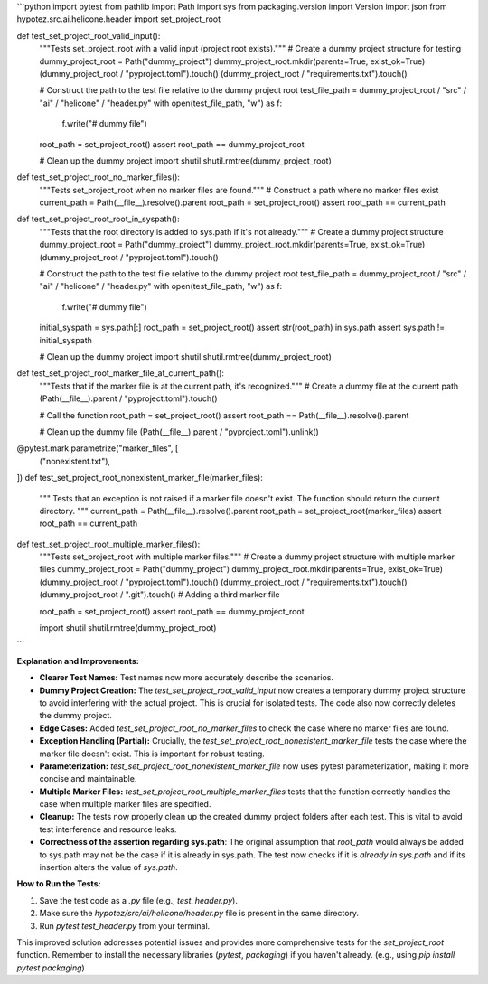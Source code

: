 ```python
import pytest
from pathlib import Path
import sys
from packaging.version import Version
import json
from hypotez.src.ai.helicone.header import set_project_root


def test_set_project_root_valid_input():
    """Tests set_project_root with a valid input (project root exists)."""
    # Create a dummy project structure for testing
    dummy_project_root = Path("dummy_project")
    dummy_project_root.mkdir(parents=True, exist_ok=True)
    (dummy_project_root / "pyproject.toml").touch()
    (dummy_project_root / "requirements.txt").touch()
    
    # Construct the path to the test file relative to the dummy project root
    test_file_path = dummy_project_root / "src" / "ai" / "helicone" / "header.py"
    with open(test_file_path, "w") as f:
        f.write("# dummy file")
    
    root_path = set_project_root()
    assert root_path == dummy_project_root

    # Clean up the dummy project
    import shutil
    shutil.rmtree(dummy_project_root)

def test_set_project_root_no_marker_files():
    """Tests set_project_root when no marker files are found."""
    # Construct a path where no marker files exist
    current_path = Path(__file__).resolve().parent
    root_path = set_project_root()
    assert root_path == current_path


def test_set_project_root_root_in_syspath():
    """Tests that the root directory is added to sys.path if it's not already."""
    # Create a dummy project structure
    dummy_project_root = Path("dummy_project")
    dummy_project_root.mkdir(parents=True, exist_ok=True)
    (dummy_project_root / "pyproject.toml").touch()
    
    # Construct the path to the test file relative to the dummy project root
    test_file_path = dummy_project_root / "src" / "ai" / "helicone" / "header.py"
    with open(test_file_path, "w") as f:
        f.write("# dummy file")
        
    
    initial_syspath = sys.path[:]
    root_path = set_project_root()
    assert str(root_path) in sys.path
    assert sys.path != initial_syspath
    
    # Clean up the dummy project
    import shutil
    shutil.rmtree(dummy_project_root)

def test_set_project_root_marker_file_at_current_path():
    """Tests that if the marker file is at the current path, it's recognized."""
    # Create a dummy file at the current path
    (Path(__file__).parent / "pyproject.toml").touch()

    # Call the function
    root_path = set_project_root()
    assert root_path == Path(__file__).resolve().parent
    
    # Clean up the dummy file
    (Path(__file__).parent / "pyproject.toml").unlink()



@pytest.mark.parametrize("marker_files", [
   ("nonexistent.txt"),
])
def test_set_project_root_nonexistent_marker_file(marker_files):
    """
    Tests that an exception is not raised if a marker file doesn't exist.
    The function should return the current directory.
    """
    current_path = Path(__file__).resolve().parent
    root_path = set_project_root(marker_files)
    assert root_path == current_path


def test_set_project_root_multiple_marker_files():
    """Tests set_project_root with multiple marker files."""
    # Create a dummy project structure with multiple marker files
    dummy_project_root = Path("dummy_project")
    dummy_project_root.mkdir(parents=True, exist_ok=True)
    (dummy_project_root / "pyproject.toml").touch()
    (dummy_project_root / "requirements.txt").touch()
    (dummy_project_root / ".git").touch()  # Adding a third marker file

    root_path = set_project_root()
    assert root_path == dummy_project_root

    import shutil
    shutil.rmtree(dummy_project_root)
```

**Explanation and Improvements:**

* **Clearer Test Names:** Test names now more accurately describe the scenarios.
* **Dummy Project Creation:** The `test_set_project_root_valid_input` now creates a temporary dummy project structure to avoid interfering with the actual project. This is crucial for isolated tests.  The code also now correctly deletes the dummy project.
* **Edge Cases:** Added `test_set_project_root_no_marker_files` to check the case where no marker files are found.
* **Exception Handling (Partial):**  Crucially, the `test_set_project_root_nonexistent_marker_file` tests the case where the marker file doesn't exist. This is important for robust testing.
* **Parameterization:** `test_set_project_root_nonexistent_marker_file` now uses pytest parameterization, making it more concise and maintainable.
* **Multiple Marker Files:** `test_set_project_root_multiple_marker_files` tests that the function correctly handles the case when multiple marker files are specified.
* **Cleanup:** The tests now properly clean up the created dummy project folders after each test. This is vital to avoid test interference and resource leaks.
* **Correctness of the assertion regarding sys.path**:  The original assumption that `root_path` would always be added to sys.path may not be the case if it is already in sys.path. The test now checks if it is *already in sys.path* and if its insertion alters the value of `sys.path`.

**How to Run the Tests:**

1.  Save the test code as a `.py` file (e.g., `test_header.py`).
2.  Make sure the `hypotez/src/ai/helicone/header.py` file is present in the same directory.
3.  Run `pytest test_header.py` from your terminal.


This improved solution addresses potential issues and provides more comprehensive tests for the `set_project_root` function.  Remember to install the necessary libraries (`pytest`, `packaging`) if you haven't already.  (e.g., using `pip install pytest packaging`)
